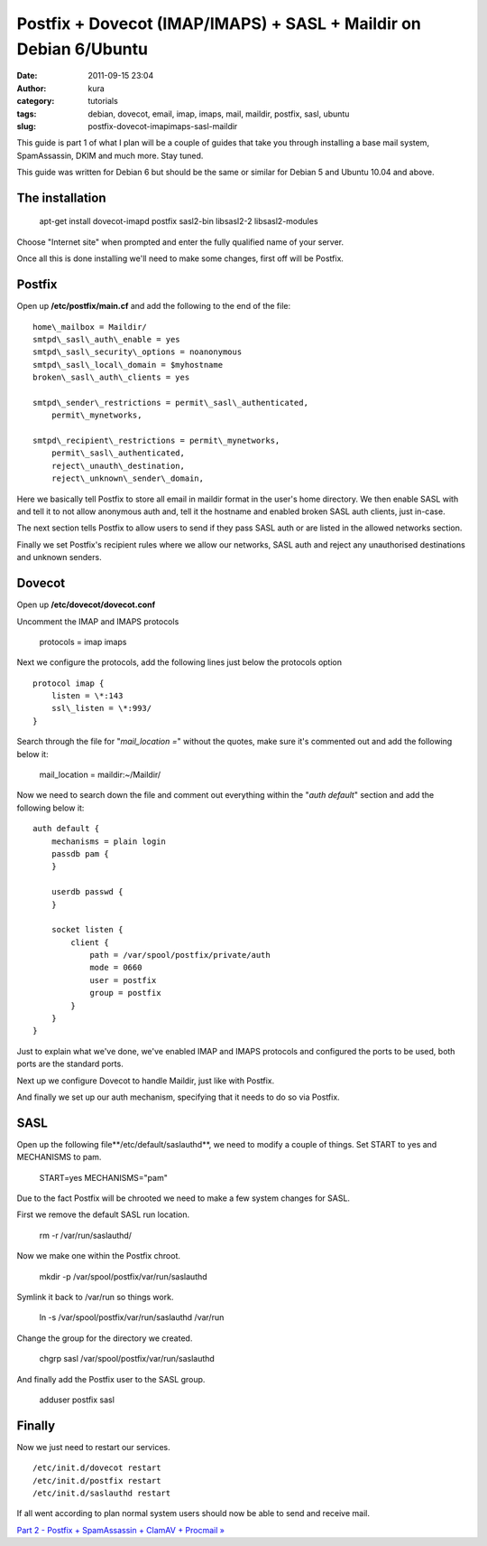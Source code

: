 Postfix + Dovecot (IMAP/IMAPS) + SASL + Maildir on Debian 6/Ubuntu
##################################################################
:date: 2011-09-15 23:04
:author: kura
:category: tutorials
:tags: debian, dovecot, email, imap, imaps, mail, maildir, postfix, sasl, ubuntu
:slug: postfix-dovecot-imapimaps-sasl-maildir

This guide is part 1 of what I plan will be a couple of guides that take
you through installing a base mail system, SpamAssassin, DKIM and much
more. Stay tuned.

This guide was written for Debian 6 but should be the same or similar
for Debian 5 and Ubuntu 10.04 and above.

The installation
----------------

    apt-get install dovecot-imapd postfix sasl2-bin libsasl2-2 libsasl2-modules

Choose "Internet site" when prompted and enter the fully qualified name
of your server.

Once all this is done installing we'll need to make some changes, first
off will be Postfix.

Postfix
-------

Open up **/etc/postfix/main.cf** and add the following to the end of the
file::

    home\_mailbox = Maildir/
    smtpd\_sasl\_auth\_enable = yes
    smtpd\_sasl\_security\_options = noanonymous
    smtpd\_sasl\_local\_domain = $myhostname
    broken\_sasl\_auth\_clients = yes

    smtpd\_sender\_restrictions = permit\_sasl\_authenticated,
        permit\_mynetworks,

    smtpd\_recipient\_restrictions = permit\_mynetworks,
        permit\_sasl\_authenticated,
        reject\_unauth\_destination,
        reject\_unknown\_sender\_domain,

Here we basically tell Postfix to store all email in maildir format in
the user's home directory. We then enable SASL with and tell it to not
allow anonymous auth and, tell it the hostname and enabled broken SASL
auth clients, just in-case.

The next section tells Postfix to allow users to send if they pass SASL
auth or are listed in the allowed networks section.

Finally we set Postfix's recipient rules where we allow our networks,
SASL auth and reject any unauthorised destinations and unknown senders.

Dovecot
-------

Open up **/etc/dovecot/dovecot.conf**

Uncomment the IMAP and IMAPS protocols

    protocols = imap imaps

Next we configure the protocols, add the following lines just below the
protocols option

::

    protocol imap {
        listen = \*:143
        ssl\_listen = \*:993/
    }

Search through the file for "*mail\_location =*" without the quotes,
make sure it's commented out and add the following below it:

    mail\_location = maildir:~/Maildir/

Now we need to search down the file and comment out everything within
the "*auth default*" section and add the following below it::

    auth default {
        mechanisms = plain login
        passdb pam {
        }

        userdb passwd {
        }

        socket listen {
            client {
                path = /var/spool/postfix/private/auth
                mode = 0660
                user = postfix
                group = postfix
            }
        }
    }

Just to explain what we've done, we've enabled IMAP and IMAPS protocols
and configured the ports to be used, both ports are the standard ports.

Next up we configure Dovecot to handle Maildir, just like with Postfix.

And finally we set up our auth mechanism, specifying that it needs to do
so via Postfix.

SASL
----

Open up the following file**/etc/default/saslauthd**, we need to modify
a couple of things. Set START to yes and MECHANISMS to pam.

    START=yes
    MECHANISMS="pam"

Due to the fact Postfix will be chrooted we need to make a few system
changes for SASL.

First we remove the default SASL run location.

    rm -r /var/run/saslauthd/

Now we make one within the Postfix chroot.

    mkdir -p /var/spool/postfix/var/run/saslauthd

Symlink it back to /var/run so things work.

    ln -s /var/spool/postfix/var/run/saslauthd /var/run

Change the group for the directory we created.

    chgrp sasl /var/spool/postfix/var/run/saslauthd

And finally add the Postfix user to the SASL group.

    adduser postfix sasl

Finally
-------

Now we just need to restart our services.

::

    /etc/init.d/dovecot restart
    /etc/init.d/postfix restart
    /etc/init.d/saslauthd restart

If all went according to plan normal system users should now be able to
send and receive mail.

`Part 2 - Postfix + SpamAssassin + ClamAV + Procmail »`_

.. _Part 2 - Postfix + SpamAssassin + ClamAV + Procmail »: http://syslog.tv/2011/09/16/postfix-spamassassin-clamav-procmail/
